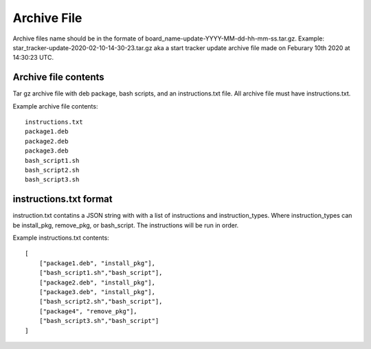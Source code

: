 Archive File
============
Archive files name should be in the formate of
board_name-update-YYYY-MM-dd-hh-mm-ss.tar.gz. Example:
star_tracker-update-2020-02-10-14-30-23.tar.gz aka a start tracker update
archive file made on Feburary 10th 2020 at 14:30:23 UTC.

Archive file contents
---------------------
Tar gz archive file with deb package, bash scripts, and an instructions.txt
file. All archive file must have instructions.txt.

Example archive file contents: ::

    instructions.txt
    package1.deb
    package2.deb
    package3.deb
    bash_script1.sh
    bash_script2.sh
    bash_script3.sh


instructions.txt format
-----------------------
instruction.txt contatins a JSON string with with a list of instructions and
instruction_types. Where instruction_types can be install_pkg, remove_pkg, or
bash_script. The instructions will be run in order.

Example instructions.txt contents: ::

    [
        ["package1.deb", "install_pkg"],
        ["bash_script1.sh","bash_script"],
        ["package2.deb", "install_pkg"],
        ["package3.deb", "install_pkg"],
        ["bash_script2.sh","bash_script"],
        ["package4", "remove_pkg"],
        ["bash_script3.sh","bash_script"]
    ]

